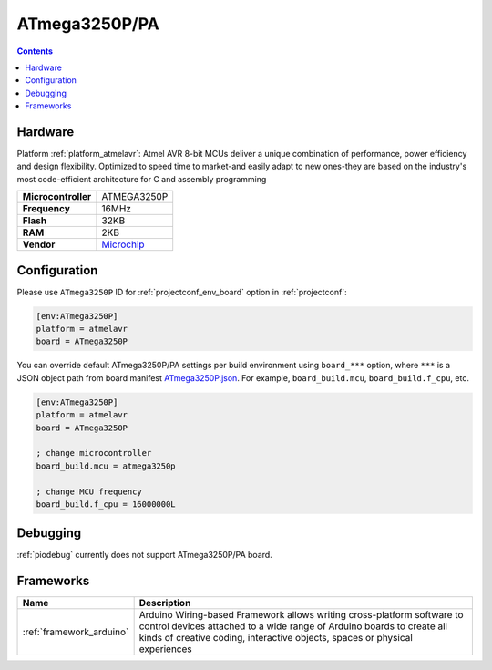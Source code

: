 ..  Copyright (c) 2014-present PlatformIO <contact@platformio.org>
    Licensed under the Apache License, Version 2.0 (the "License");
    you may not use this file except in compliance with the License.
    You may obtain a copy of the License at
       http://www.apache.org/licenses/LICENSE-2.0
    Unless required by applicable law or agreed to in writing, software
    distributed under the License is distributed on an "AS IS" BASIS,
    WITHOUT WARRANTIES OR CONDITIONS OF ANY KIND, either express or implied.
    See the License for the specific language governing permissions and
    limitations under the License.

.. _board_atmelavr_ATmega3250P:

ATmega3250P/PA
==============

.. contents::

Hardware
--------

Platform :ref:`platform_atmelavr`: Atmel AVR 8-bit MCUs deliver a unique combination of performance, power efficiency and design flexibility. Optimized to speed time to market-and easily adapt to new ones-they are based on the industry's most code-efficient architecture for C and assembly programming

.. list-table::

  * - **Microcontroller**
    - ATMEGA3250P
  * - **Frequency**
    - 16MHz
  * - **Flash**
    - 32KB
  * - **RAM**
    - 2KB
  * - **Vendor**
    - `Microchip <https://www.microchip.com/wwwproducts/en/ATmega3250P?utm_source=platformio.org&utm_medium=docs>`__


Configuration
-------------

Please use ``ATmega3250P`` ID for :ref:`projectconf_env_board` option in :ref:`projectconf`:

.. code-block:: ini

  [env:ATmega3250P]
  platform = atmelavr
  board = ATmega3250P

You can override default ATmega3250P/PA settings per build environment using
``board_***`` option, where ``***`` is a JSON object path from
board manifest `ATmega3250P.json <https://github.com/platformio/platform-atmelavr/blob/master/boards/ATmega3250P.json>`_. For example,
``board_build.mcu``, ``board_build.f_cpu``, etc.

.. code-block:: ini

  [env:ATmega3250P]
  platform = atmelavr
  board = ATmega3250P

  ; change microcontroller
  board_build.mcu = atmega3250p

  ; change MCU frequency
  board_build.f_cpu = 16000000L

Debugging
---------
:ref:`piodebug` currently does not support ATmega3250P/PA board.

Frameworks
----------
.. list-table::
    :header-rows:  1

    * - Name
      - Description

    * - :ref:`framework_arduino`
      - Arduino Wiring-based Framework allows writing cross-platform software to control devices attached to a wide range of Arduino boards to create all kinds of creative coding, interactive objects, spaces or physical experiences